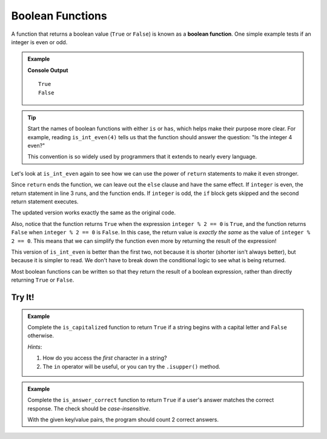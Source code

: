 Boolean Functions
=================

.. _boolean-function:

.. index::
   pair: function; boolean

A function that returns a boolean value (``True`` or ``False``) is known as a
**boolean function**. One simple example tests if an integer is even or odd.

.. admonition:: Example

   .. sourcecode:: python
      :linenos:

      def is_int_even(integer):
         if integer % 2 == 0:
            return True
         else:
            return False

      print(is_int_even(4))
      print(is_int_even(7))

   **Console Output**

   ::

      True
      False

.. admonition:: Tip

   Start the names of boolean functions with either ``is`` or ``has``, which
   helps make their purpose more clear. For example, reading ``is_int_even(4)``
   tells us that the function should answer the question: "Is the integer 4
   even?"
   
   This convention is so widely used by programmers that it extends to nearly
   every language.

Let's look at ``is_int_even`` again to see how we can use the power of
``return`` statements to make it even stronger.

Since ``return`` ends the function, we can leave out the ``else`` clause and
have the same effect. If ``integer`` is even, the return statement in line 3
runs, and the function ends. If ``integer`` is odd, the ``if`` block gets
skipped and the second return statement executes.

.. sourcecode:: python
   :linenos:

   def is_int_even(integer):
      if integer % 2 == 0:
         return True

      return False

   print(is_int_even(4))
   print(is_int_even(7))

The updated version works exactly the same as the original code. 

Also, notice that the function returns ``True`` when the expression
``integer % 2 == 0`` is ``True``, and the function returns ``False`` when
``integer % 2 == 0`` is ``False``. In this case, the return value is *exactly
the same* as the value of ``integer % 2 == 0``. This means that we can
simplify the function even more by returning the result of the expression!

.. sourcecode:: python
   :linenos:

   def is_int_even(integer):
      return integer % 2 == 0

   print(is_int_even(4))
   print(is_int_even(7))

This version of ``is_int_even`` is better than the first two, not because it is
shorter (shorter isn't always better), but because it is simpler to read. We
don't have to break down the conditional logic to see what is being returned.

Most boolean functions can be written so that they return the result of a
boolean expression, rather than directly returning ``True`` or ``False``.

Try It!
-------

.. admonition:: Example

   Complete the ``is_capitalized`` function to return ``True`` if a string
   begins with a capital letter and ``False`` otherwise.

   .. raw:: html

      <iframe src="https://trinket.io/embed/python3/92ac6b2101?runOption=run" width="100%" height="350" frameborder="1" marginwidth="0" marginheight="0" allowfullscreen></iframe>

   *Hints*:

   #. How do you access the *first* character in a string?
   #. The ``in`` operator will be useful, or you can try the ``.isupper()``
      method.

.. admonition:: Example

   Complete the ``is_answer_correct`` function to return ``True`` if a user's
   answer matches the correct response. The check should be *case-insensitive*.

   .. raw:: html

      <iframe src="https://trinket.io/embed/python3/e826e9a6f6?runOption=run" width="100%" height="500" frameborder="1" marginwidth="0" marginheight="0" allowfullscreen></iframe>

   With the given key/value pairs, the program should count 2 correct answers.
